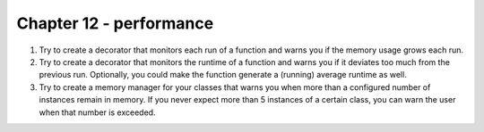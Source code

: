 Chapter 12 - performance
=======================================================================================================================

1. Try to create a decorator that monitors each run of a function and warns you if the memory usage grows each run.
2. Try to create a decorator that monitors the runtime of a function and warns you if it deviates too much from the previous run. Optionally, you could make the function generate a (running) average runtime as well.
3. Try to create a memory manager for your classes that warns you when more than a configured number of instances remain in memory. If you never expect more than 5 instances of a certain class, you can warn the user when that number is exceeded.
